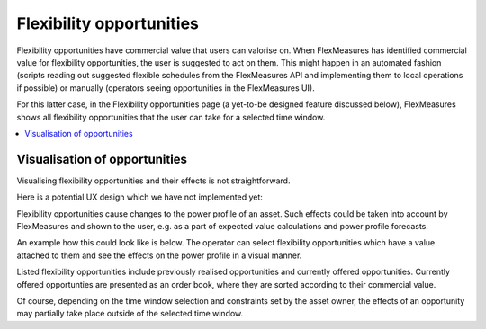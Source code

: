 .. _control:

*****************
Flexibility opportunities
*****************

Flexibility opportunities have commercial value that users can valorise on.
When FlexMeasures has identified commercial value for flexibility opportunities, the user is suggested to act on them.
This might happen in an automated fashion (scripts reading out suggested flexible schedules from the FlexMeasures API and implementing them to local operations if possible) or manually (operators seeing opportunities in the FlexMeasures UI).

For this latter case, in the Flexibility opportunities page (a yet-to-be designed feature discussed below), FlexMeasures shows all flexibility opportunities that the user can take for a selected time window.

.. contents::
    :local:
    :depth: 1


Visualisation of opportunities
========================

Visualising flexibility opportunities and their effects is not straightforward.

Here is a potential UX design which we have not implemented yet:

.. image:: https://github.com/SeitaBV/screenshots/raw/main/screenshot_control.png
    :align: center
..    :scale: 40%

Flexibility opportunities cause changes to the power profile of an asset.
Such effects could be taken into account by FlexMeasures and shown to the user, e.g. as a part of expected value calculations and power profile forecasts.

An example how this could look like is below.
The operator can select flexibility opportunities which have a value attached to them and see the effects on the power profile in a visual manner.

Listed flexibility opportunities include previously realised opportunities and currently offered opportunities.
Currently offered opportunties are presented as an order book, where they are sorted according to their commercial value.

Of course, depending on the time window selection and constraints set by the asset owner, the effects of an opportunity may partially take place outside of the selected time window.